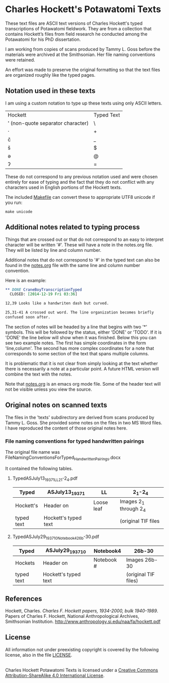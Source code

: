 * Charles Hockett's Potawatomi Texts

These text files are ASCII text versions of Charles Hockett's typed
transcriptions of Potawatomi fieldwork. They are from a collection
that contains Hockett’s files from field research he conducted among
the Potawatomi for his PhD dissertation.

I am working from copies of scans produced by Tammy L. Goss before the
materials were archived at the Smithsonian. Her file naming
conventions were retained.

An effort was made to preserve the original formatting so that the
text files are organized roughly like the typed pages.

** Notation used in these texts

I am using a custom notation to type up these texts using only ASCII
letters.

| Hockett                           | Typed Text |
| ' (non-quote separator character) | \          |
| ·                                 | +          |
| č                                 | _          |
| š                                 | $          |
| ə                                 | @          |
| ʔ                                 | =          |

These do not correspond to any previous notation used and were chosen
entirely for ease of typing and the fact that they do not conflict
with any characters used in English portions of the Hockett texts.

The included [[file:Makefile][Makefile]] can convert these to appropriate UTF8 unicode if
you run:

#+BEGIN_SRC shell
make unicode
#+END_SRC

** Additional notes related to typing process

Things that are crossed out or that do not correspond to an easy to
interpret character will be written '#'. These will have a note in the
notes.org file. They will be listed by line and column number.

Additional notes that do not correspond to '#' in the typed text can
also be found in the [[file:notes.org][notes.org]] file with the same line and column
number convention.

Here is an example:

#+BEGIN_SRC orgmode
 ** DONE CraneBoyTranscriptionTyped
   CLOSED: [2014-12-19 Fri 03:36]

 12,39 Looks like a handwriten dash but curved.

 25,31-41 A crossed out word. The line organization becomes briefly
 confused soon after.
#+END_SRC

The section of notes will be headed by a line that begins with two '*'
symbols. This will be followed by the status, either 'DONE' or
'TODO'. If it is 'DONE' the line below will show when it was
finished. Below this you can see two example notes. The first has
simple coordinates in the form 'line,column'. The second has more
complex coordinates for a note that corresponds to some section of the
text that spans multiple columns.

It is problematic that it is not clear from simply looking at the text
whether there is necessarily a note at a particular point. A future
HTML version will combine the text with the notes.

Note that [[file:notes.org][notes.org]] is an emacs org mode file. Some of the header text
will not be visible unless you view the source.

** Original notes on scanned texts

The files in the 'texts' subdirectory are derived from scans produced
by Tammy L. Goss. She provided some notes on the files in two MS Word
files. I have reproduced the content of those original notes here.

*** File naming conventions for typed handwritten pairings

The original file name was
FileNamingConventionsForTyped_HandwrittenPairings.docx

It contained the following tables.

**** TypedASJuly13_1937_1_LL2_1-2_4.pdf

| Typed      | ASJuly13_1937_1      | LL         | 2_1-2_4                |
|------------+----------------------+------------+------------------------|
| Hockett's  | Header on            | Loose leaf | Images 2_1 through 2_4 |
| typed text | Hockett's typed text |            | (original TIF files    |

**** TypedASJuly29_1937_10_Notebook4_26b-30.pdf

| Typed      | ASJuly29_1937_10     | Notebook4  | 26b-30               |
|------------+----------------------+------------+----------------------|
| Hockets    | Header on            | Notebook # | Images 26b-30        |
| typed text | Hockett's typed text |            | (original TIF files) |

** References

Hockett, Charles. /Charles F. Hockett papers, 1934-2000, bulk
1940-1989/.  Papers of Charles F. Hockett, National Anthropological
Archives, Smithsonian
Institution. http://www.anthropology.si.edu/naa/fa/hockett.pdf

** License

All information not under preexisting copyright is covered by the
following license, also in the file [[file:LICENSE][LICENSE]].

#+BEGIN_HTML
<a rel="license"
href="http://creativecommons.org/licenses/by-sa/4.0/"><img
alt="Creative Commons License" style="border-width:0"
src="https://i.creativecommons.org/l/by-sa/4.0/88x31.png" /></a><br
/><span xmlns:dct="http://purl.org/dc/terms/"
property="dct:title">Charles Hockett Potawatomi Texts</span> is
licensed under a <a rel="license"
href="http://creativecommons.org/licenses/by-sa/4.0/">Creative Commons
Attribution-ShareAlike 4.0 International License</a>.
#+END_HTML
